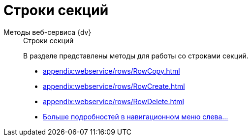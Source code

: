:page-layout: home

= Строки секций

[tabs]
====
Методы веб-сервиса {dv}::
+
.Строки секций
****
В разделе представлены методы для работы со строками секций.

* xref:appendix:webservice/rows/RowCopy.adoc[]
* xref:appendix:webservice/rows/RowCreate.adoc[]
* xref:appendix:webservice/rows/RowDelete.adoc[]
* xref:appendix:section-rows.adoc[Больше подробностей в навигационном меню слева...]
****
====
